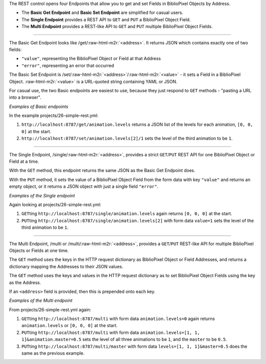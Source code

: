 .. role:: raw-html-m2r(raw)
   :format: html


The REST control opens four Endpoints that allow you to get and set Fields in
BiblioPixel Objects by Address.


* 
  The **Basic Get Endpoint** and **Basic Set Endpoint** are simplified for
  casual users.

* 
  The **Single Endpoint** provides a REST API to ``GET`` and ``PUT`` a BiblioPixel
  Object Field.

* 
  The **Multi Endpoint** provides a REST-like API to ``GET`` and ``PUT`` multiple
  BiblioPixel Object Fields.

----

The Basic Get Endpoint looks like /get/\ :raw-html-m2r:`<address>`.  It returns JSON which
contains exactly one of two fields:


* ``"value"``\ , representing the BiblioPixel Object or Field at that Address
* ``"error"``\ , representing an error that occurred

The Basic Set Endpoint is /set/\ :raw-html-m2r:`<address>`\ /\ :raw-html-m2r:`<value>` - it sets a Field in a
BiblioPixel Object.  :raw-html-m2r:`<value>` is a URL-quoted string containing YAML or JSON.

For casual use, the two Basic endpoints are easiest to use, because they
just respond to ``GET`` methods - "pasting a URL into a browser".

*Examples of Basic endpoints*

In the example projects/26-simple-rest.yml:


#. 
   ``http://localhost:8787/get/animation.levels`` returns a JSON list of the
   levels for each animation, ``[0, 0, 0]`` at the start.

#. 
   ``http://localhost:8787/set/animation.levels[2]/1`` sets the level of the
   third animation to be ``1``.

----

The Single Endpoint, /single/\ :raw-html-m2r:`<address>`\ , provides a strict
``GET``\ /\ ``PUT`` REST API for one BiblioPixel Object or Field at a time.

With the ``GET`` method, this endpoint returns the same JSON as the Basic Get
Endpoint does.

With the ``PUT`` method, it sets the value of a BiblioPixel Object Field
from the form data with key ``"value"`` and returns an empty object, or it returns
a JSON object with just a single field ``"error"``.

*Examples of the Single endpoint*

Again looking at projects/26-simple-rest.yml:


#. 
   ``GET``\ ting ``http://localhost:8787/single/animation.levels`` again returns
   ``[0, 0, 0]`` at the start.

#. 
   ``PUT``\ ting ``http://localhost:8787/single/animation.levels[2]`` with
   form data ``value=1`` sets the level of the third animation to be ``1``.

----

The Multi Endpoint, /multi or /multi/\ :raw-html-m2r:`<address>`\ , provides a ``GET``\ /\ ``PUT``
REST-like API for multiple BiblioPixel Objects or Fields at one time.

The ``GET`` method uses the keys in the HTTP request dictionary as
BiblioPixel Object or Field Addresses, and returns a dictionary
mapping the Addresses to their JSON values.

The ``GET`` method uses the keys and values in the HTTP request dictionary as
to set BiblioPixel Object Fields using the key as the Address.

If an ``<address>`` field is provided, then this is prepended onto each key.

*Examples of the Multi endpoint*

From projects/26-simple-rest.yml again:


#. 
   ``GET``\ ting ``http://localhost:8787/multi`` with form data
   ``animation.levels=0`` again returns ``animation.levels`` or
   ``[0, 0, 0]`` at the start.

#. 
   ``PUT``\ ting ``http://localhost:8787/multi`` with
   form data ``animation.levels=[1, 1, 1]&animation.master=0.5`` sets the level of
   all three animations to be ``1``\ , and the ``master`` to be ``0.5``.

#. 
   ``PUT``\ ting ``http://localhost:8787/multi/master`` with
   form data ``levels=[1, 1, 1]&master=0.5`` does the same as the previous example.
